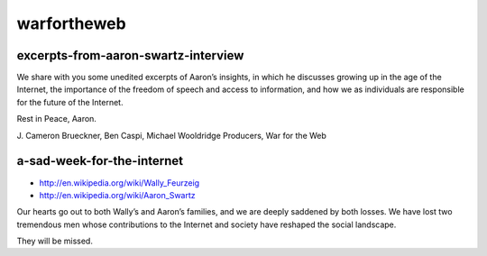 ﻿

============
warfortheweb
============

excerpts-from-aaron-swartz-interview
====================================

.. seealso::

   - http://warfortheweb.com/blog/2013/01/excerpts-from-aaron-swartz-interview-july-10-2012/


We share with you some unedited excerpts of Aaron’s insights, in which he
discusses growing up in the age of the Internet, the importance of the freedom
of speech and access to information, and how we as individuals are responsible
for the future of the Internet.

Rest in Peace, Aaron.

J. Cameron Brueckner, Ben Caspi, Michael Wooldridge
Producers, War for the Web

a-sad-week-for-the-internet
============================

.. seealso:: http://warfortheweb.com/blog/2013/01/a-sad-week-for-the-internet/

- http://en.wikipedia.org/wiki/Wally_Feurzeig

- http://en.wikipedia.org/wiki/Aaron_Swartz


Our hearts go out to both Wally’s and Aaron’s families, and we are deeply
saddened by both losses. We have lost two tremendous men whose contributions to
the Internet and society have reshaped the social landscape.

They will be missed.


